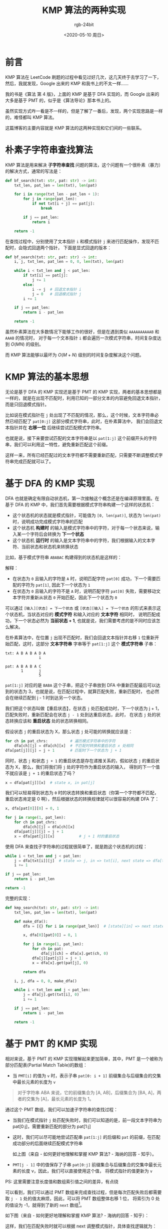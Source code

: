 #+TITLE:      KMP 算法的两种实现
#+AUTHOR:     rgb-24bit
#+EMAIL:      rgb-24bit@foxmail.com
#+DATE:       <2020-05-10 周日>

* 目录                                                    :TOC_4_gh:noexport:
- [[#前言][前言]]
- [[#朴素子字符串查找算法][朴素子字符串查找算法]]
- [[#kmp-算法的基本思想][KMP 算法的基本思想]]
- [[#基于-dfa-的-kmp-实现][基于 DFA 的 KMP 实现]]
- [[#基于-pmt-的-kmp-实现][基于 PMT 的 KMP 实现]]
- [[#历史渊源--dfa--pmt][历史渊源 & DFA & PMT]]
- [[#结语][结语]]
- [[#参考链接][参考链接]]
- [[#footnotes][Footnotes]]

* 前言
  KMP 算法在 LeetCode 刷题的过程中看见过好几次，这几天终于去学习了一下，然后，我就发现，Google 出来的 KMP 和我书上的不太一样……

  我的书是《算法 第 4 版》，上面的 KMP 是基于 DFA 实现的，而 Google 出来的大多是基于 PMT 的，似乎是《算法导论》那本书上的。

  虽然实现方式咋一看是不一样的，但是了解了一番后，发现，两个实现思路是一样的，难怪都叫 KMP 算法。
  
  这篇博客的主要内容就是 KMP 算法的这两种实现和它们间的一些联系。

* 朴素子字符串查找算法
  KMP 算法是用来解决 *子字符串查找* 问题的算法，这个问题有一个很朴素（暴力）的解决方式，通常的写法是：
  #+begin_src python
    def bf_search(txt: str, pat: str) -> int:
        txt_len, pat_len = len(txt), len(pat)

        for i in range(txt_len - pat_len + 1):
            for j in range(pat_len):
                if not txt[i + j] == pat[j]:
                    break

            if j == pat_len:
                return i

        return -1
  #+end_src

  在查找过程中，分别使用了文本指针 =i= 和模式指针 =j= 来进行匹配操作，发现不匹配时，会隐式回退两个指针，
  下面是显式回退的版本：
  #+begin_src python
    def bf_search(txt: str, pat: str) -> int:
        i, j, txt_len, pat_len = 0, 0, len(txt), len(pat)

        while i < txt_len and j < pat_len:
            if txt[i] == pat[j]:
                j += 1
            else:
                i -= j  # 回退文本指针 i
                j = 0   # 回退模式指针 j
            i += 1

        if j == pat_len:
            return i - pat_len

        return -1
  #+end_src

  虽然朴素算法在大多数情况下能够工作的很好，但是在遇到类似 =AAAAAAAAAAB= 和 =AAAB= 的情况时，
  对于每一个文本指针 =i= 都会遍历一次模式字符串，时间复杂度达到 $O(MN)$ 的级别。

  而 KMP 算法能够以最坏为 $O(M + N)$ 级别的时间复杂度解决这个问题。

* KMP 算法的基本思想
  无论是基于 DFA 的 KMP 实现还是基于 PMT 的 KMP 实现，两者的基本思想都是一样的，就是在出现不匹配时，利用已知的一部分文本的内容避免回退文本指针，
  而是只回退模式指针。

  比如说在模式指针在 =j= 处出现了不匹配的情况，那么，这个时候，文本字符串必然已经匹配了 =pat[0:j]= 这部分模式字符串，此时，在朴素算法中，
  我们会回退文本指针并在 *右移一位* 后继续尝试匹配模式字符串。
  
  也就是说，接下来要尝试匹配的文本字符串是以 =pat[1:j]= 这个前缀开头的字符串，我们可以利用这一特性，避免重新匹配这个前缀。

  这样一来，所有已经匹配过的文本字符都不需要重新匹配，只需要不断调整模式字符串完成匹配就可以了。

* 基于 DFA 的 KMP 实现
  DFA 也就是确定有限自动状态机，第一次接触这个概念还是在编译原理里面。在基于 DFA 的 KMP 中，我们首先需要根据模式字符串构建一个这样的状态机：
  + 这个状态机的状态就是模式指针，可能值为 =[0, len(pat)]=, 状态为 =len(pat)= 时，说明成功完成模式字符串的匹配
  + 这个状态机 *构建时* 的输入是模式字符串中的字符，对于每一个状态来说，输入某一个字符后会转换为 *下一个状态*
  + 这个状态机 *运行时* 的输入是文本字符串中的字符，我们根据输入的文本字符、当前状态和状态机来转换状态

  比如，基于模式字符串 =ABABAC= 构建得到的状态机是这样的：
  #+HTML: <img src="https://i.loli.net/2020/05/09/5QgR1oXsawi2eUH.png">

  解释：
  + 在状态为 =0= 且输入的字符是 =A= 时，说明匹配字符 =pat[0]= 成功，下一个需要匹配的字符为 =pat[1]=, 因此下一个状态为 =1=
  + 在状态为 =0= 且输入的字符不是 =A= 时，说明匹配字符 =pat[0]= 失败，需要移动文本字符并重新从状态 =0= 开始匹配，因此下一个状态为 =0=

  可以通过 =[输入][状态] = 下一个状态= 或 =[状态][输入] = 下一个状态= 的形式来表示这个状态机，当状态对应的 *模式字符* 和输入对应的 *文本字符* 相同时，
  说明匹配成功，下一个状态必然为 *当前状态 + 1*, 也就是说，我们需要考虑的是不同时应该怎么解决。
  
  在朴素算法中，在位置 =j= 出现不匹配时，我们会回退文本指针并右移 =1= 位重新开始匹配，这时，这部分 *文本字符串* 字串等于 =pat[1:j]= 这个 *模式字符串* 子串：
  #+begin_example
    txt: A B A B A D A
                   i

    pat: A B A B A C
           1       j
                   5
  #+end_example

  =pat[1:j]= 对应的是 =BABA= 这个子串，把这个子串放到 DFA 中重新匹配最后可以达到的状态为 3，也就是说，在匹配过程中，就算匹配失败，重新匹配时，
  也必然会在继续匹配到 j - 1 时到达另一个状态。

  我们把这个状态叫做【重启状态】，在状态 =j= 处匹配成功时，下一个状态为 j + 1，匹配失败时，重新匹配会在状态 =j - 1= 处到达重启状态，此时，
  在状态 =j= 处的状态转换应该和 *重启状态* 处的状态转换相同。
  
  假设状态 =j= 的重启状态为 X，那么状态 =j= 处可能的转换就应该是：
  #+begin_src python
    for ch in pat_chrs:          # 遍历模式字符串中的字符
        dfa[ch][j] = dfa[ch][x]  # 不匹配时转换和重启状态 x 处相同
    dfa[pat[j]][j] = j + 1       # 匹配时下一个状态为 j + 1
  #+end_src

  同时，状态 =j= 和状态 =j + 1= 的重启状态是存在递推关系的，假如状态 =j= 的重启状态为 X，那么，我们将我们将 =j= 处的字符作为重启状态的输入，
  得到的下一个值不就应该是 =j + 1= 的重启状态了吗？
  #+begin_src python
    x = dfa[pat[j]][x]  # state x, in pat[j]
  #+end_src

  我们可以轻易得到状态为 =0= 时的状态转换和重启状态（你第一个字符都不匹配，重启状态肯定是 0 啊），然后根据状态的转换规律就可以很容易的构建 DFA 了：
  #+begin_src python
    x, dfa[pat[0]][0] = 0, 1

    for j in range(1, pat_len):
        for ch in pat_chrs:
            dfa[ch][j] = dfa[ch][x]
        dfa[pat[j]][j] = j + 1
        x = dfa[pat[j]][x]           # j + 1 时的重启状态
  #+end_src

  使用 DFA 来查找子字符串的过程就很简单了，就是跑这个状态机的过程：
  #+begin_src python
    while i < txt_len and j < pat_len:
        j = dfa[txt[i]][j]  # state => j, in => txt[i], next state => dfa[txt[i]][j]
        i += 1

    if j == pat_len:
        return i - pat_len

    return -1
  #+end_src

  完整的实现：
  #+begin_src python
    def kmp_search(txt: str, pat: str) -> int:
        txt_len, pat_len = len(txt), len(pat)

        def make_dfa():
            dfa = [{} for i in range(pat_len)]  # [state][in] => next state

            x, dfa[0][pat[0]] = 0, 1

            for j in range(1, pat_len):
                for ch in pat:
                    dfa[j][ch] = dfa[x].get(ch, 0)
                dfa[j][pat[j]] = j + 1
                x = dfa[x].get(pat[j], 0)

            return dfa

        i, j, dfa = 0, 0, make_dfa()

        while i < txt_len and j < pat_len:
            j = dfa[j].get(txt[i], 0)
            i += 1

        if j == pat_len:
            return i - pat_len

        return -1
  #+end_src

* 基于 PMT 的 KMP 实现
  相对来说，基于 PMT 的 KMP 实现理解起来更加简单，其中，PMT 是一个被称为部分匹配表(Partial Match Table)的数组：
  + 当 =PMT[i]= 的值为 =v= 时，表示子串 =pat[0: i + 1]= 前缀集合与后缀集合的交集中最长元素的长度为 =v=

  #+begin_quote
  对于字符串 ABA 来说，它的前缀集合为 [A, AB]，后缀集合为 [BA, A]，两者的交集为 [A]，最长元素的长度为 1。
  #+end_quote

  通过这个 PMT 数组，我们可以加速子字符串的查找过程：
  + 当我们在模式指针 =j= 处匹配失败时，我们可以知道的是，前一段文本字符串为 pat[0:j]，需要重新匹配的部分为 pat[1:j]
  + 这时，我们可以尽可能地尝试匹配串 =pat[1:j]= 的后缀和 =pat= 的前缀，在匹配成功部分的后面继续匹配模式字符串
    #+HTML: <img src="https://pic4.zhimg.com/80/v2-03a0d005badd0b8e7116d8d07947681c_1440w.jpg">

    如上图（来自 - 如何更好地理解和掌握 KMP 算法? - 海纳的回答 - 知乎）。

  + =PMT[j - 1]= 中的值保存了子串 =pat[0:j]= 前缀集合与后缀集合的交集中最长元素的长度 v，因此，我们可以直接使用这个值，
    将模式指针的值更新为 =v=

  PS: 这里需要注意长度值和数组索引值之间的差异，有点绕

  可以看到，我们可以通过 PMT 数组来完成查找过程，但是每次匹配失败后都需要取 =j - 1= 处的值太麻烦，因此，可以将 PMT 数组整体右移 1 位，
  将索引为 0 处的值设为 -1，就得到了新的 =next= 数组[fn:1]。

  如下图（来自 - 如何更好地理解和掌握 KMP 算法? - 海纳的回答 - 知乎）：
  #+HTML: <img src="https://pic1.zhimg.com/80/v2-40b4885aace7b31499da9b90b7c46ed3_1440w.jpg">

  这样，我们在匹配失败时就可以根据 next 调整模式指针，具体查找逻辑就为：
  #+begin_src python
    def kmp_search(txt: str, pat: str) -> int:
        txt_len, pat_len = len(txt), len(pat)

        i = j = 0

        while i < txt_len and j < pat_len:
            if j == -1 or txt[i] == pat[j]:
                i += 1
                j += 1
            else:
                j = next[j]

        if j == pat_len:
            return i - pat_len

        return -1
  #+end_src
  
  #+begin_quote
  next[0] = -1, 当 txt[i] != pat[0] 时，j 的值会变为 -1，这时就可以进入另一个分支让 i + 1 并让 j 归 0
  #+end_quote

  现在的问题是，如何构建这个 =next= 数组，很巧的是，这个构建过程也是有规律的，由于值 =PMT[j]= 表示的是串 =pat[0:j + 1]= 中的最大公共长度，
  那么，值 =next[j]= 表示的是串 =pat[0:j]= 中的最大公共长度。

  假如该值等于 2，那么就是说存在类似 =AB...AB= 的情况：
  #+begin_example
    0           j
    A B ... A B ?
  #+end_example

  如果，这个时候，满足 =pat[next[j]] = pat[j]= 这个条件，比如说是字符 C，那么，就变成了 =ABC...ABC= 这个情况，即：
  #+begin_example
    0             j
    A B C ... A B C
        2
        |
    pat[next[j]]
  #+end_example

  可以发现：
  + 当 =pat[next[j]] = pat[j]= 时，值 =next[j + 1]= 也就等于 =next[next[j]] + 1=

  如果不满足，那么，也就是说，最大公共长度还位于 *更短* 的串中，也就是在 =pat[0:next[j]]= 的内部：
  #+begin_example
    0             j
    A B D ... A B A
    --- 2
     |
    pat[0:next[j]]
  #+end_example

  此时，便可以重复前面的过程，判断 =pat[next[next[j]]] = pat[j]= 是否成立，这里恰好一样，值 =next[next[j]]= 为 0，因此 =next[j + 1]= 的值就为 0 + 1。

  构造 =next= 数组时便可以重复上述过程，直到 =next[j] = pat[j]= 或 =j = 0= 为止：
  #+begin_src python
    def make_next(pat):
        i, j, pat_len, next = 0, -1, len(pat), [-1]

        while i < pat_len:
            if j == -1 or pat[i] == pat[j]:
                i += 1
                j += 1
                next.append(j)
            else:
                j = next[j]

        return next
  #+end_src

  完整实现：
  #+begin_src python
    def kmp_search(txt: str, pat: str) -> str:
        txt_len, pat_len = len(txt), len(pat)

        def make_next():
            i, j, next = 0, -1, [-1]

            while i < pat_len:
                if j == -1 or pat[i] == pat[j]:
                    i += 1
                    j += 1
                    next.append(j)
                else:
                    j = next[j]

            return next

        i, j, next = 0, 0, make_next()

        while i < txt_len and j < pat_len:
            if j == -1 or txt[i] == pat[j]:
                i += 1
                j += 1
            else:
                j = next[j]

        if j == pat_len:
            return i - pat_len

        return -1
  #+end_src

* 历史渊源 & DFA & PMT
  KMP 算法的历史故事：
  #+begin_quote
  在 1970 年，S.Cook 在理论上证明了一个关于某种特定类型的抽象计算机的结论。这个结论暗示了一种在最坏情况下用时也只是与 M + N 成正比的解决子字符串查找问题的算法。

  D.E.Knuth 和 V.R.Pratt 改进了 Cook 用来证明定理的框架并将它提炼为一个相对简单而实用的算法。

  J.H.Morris 在实现一个文本编辑器时，未来解决某个棘手的问题也发明了几乎相同的算法。
  #+end_quote

  虽然不知道是谁搞得 DFA，又是谁搞得 PMT，但是，两个的实现思路其实是很接近的。在讨论构建 DFA 的过程中，有一个【重启状态】，
  表示的是在位置 =j= 处匹配失败后，重新匹配可以达到的状态。

  比如 =ABABA= 最后的重启状态到达的位置为 =ABA=, 这个串是啥？不就是串 =ABABA= 的最大公共长度吗？

  通过思考尝试可以发现，在构造 DFA 的过程中，重启状态 X 的序列就是 PMT 数组！！！

  真的好巧 ( •̀ ω •́ )✧

* 结语
  决定要看一下 KMP 是因为前几天 LeetCode 上的每日一题 [[https://leetcode-cn.com/problems/subtree-of-another-tree/][另一个树的子树]]，难度是简单，我用 DFS 暴力 AC 后去看了一下题解……
  
  评论区的一个评论是这样的：竟然用一个题涵盖 KMP DFS HASH 埃氏筛选法 收藏从未停止 学习从未开始。

  而我的心情是这样的：（￣︶￣）↗  => (⊙_⊙)？

  讲道理，这样的题基本没见过几个，恰好又用了 Copy 过几次的 KMP，所以就来研究了一下。

  感觉还可以 (～￣▽￣)～

* 参考链接
  + [[https://blog.csdn.net/xiangshimoni/article/details/45459963][从 DFA 角度理解 KMP 算法_fpga开发_DC的陋室-CSDN博客]]
  + [[https://donche.github.io/2017/06/24/KMP.html][KMP 字符串查找算法的两种实现 - 知地 | Donche]]
  + [[https://www.zhihu.com/question/21923021][如何更好地理解和掌握 KMP 算法? - 知乎]]

* Footnotes

[fn:1] 这里的 -1 和 next 数组都是为了编程方便，也可以选择不这样做 

